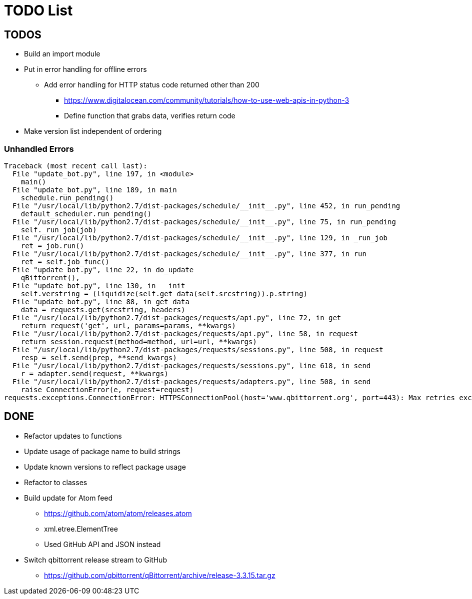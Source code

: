 = TODO List

== TODOS

* Build an import module
* Put in error handling for offline errors
** Add error handling for HTTP status code returned other than 200
*** https://www.digitalocean.com/community/tutorials/how-to-use-web-apis-in-python-3
*** Define function that grabs data, verifies return code
* Make version list independent of ordering


=== Unhandled Errors

----
Traceback (most recent call last):
  File "update_bot.py", line 197, in <module>
    main()
  File "update_bot.py", line 189, in main
    schedule.run_pending()
  File "/usr/local/lib/python2.7/dist-packages/schedule/__init__.py", line 452, in run_pending
    default_scheduler.run_pending()
  File "/usr/local/lib/python2.7/dist-packages/schedule/__init__.py", line 75, in run_pending
    self._run_job(job)
  File "/usr/local/lib/python2.7/dist-packages/schedule/__init__.py", line 129, in _run_job
    ret = job.run()
  File "/usr/local/lib/python2.7/dist-packages/schedule/__init__.py", line 377, in run
    ret = self.job_func()
  File "update_bot.py", line 22, in do_update
    qBittorrent(),
  File "update_bot.py", line 130, in __init__
    self.verstring = (liquidize(self.get_data(self.srcstring)).p.string)
  File "update_bot.py", line 88, in get_data
    data = requests.get(srcstring, headers)
  File "/usr/local/lib/python2.7/dist-packages/requests/api.py", line 72, in get
    return request('get', url, params=params, **kwargs)
  File "/usr/local/lib/python2.7/dist-packages/requests/api.py", line 58, in request
    return session.request(method=method, url=url, **kwargs)
  File "/usr/local/lib/python2.7/dist-packages/requests/sessions.py", line 508, in request
    resp = self.send(prep, **send_kwargs)
  File "/usr/local/lib/python2.7/dist-packages/requests/sessions.py", line 618, in send
    r = adapter.send(request, **kwargs)
  File "/usr/local/lib/python2.7/dist-packages/requests/adapters.py", line 508, in send
    raise ConnectionError(e, request=request)
requests.exceptions.ConnectionError: HTTPSConnectionPool(host='www.qbittorrent.org', port=443): Max retries exceeded with url: /news.php (Caused by NewConnectionError('<urllib3.connection.VerifiedHTTPSConnection object at 0xb5fc73b0>: Failed to establish a new connection: [Errno 111] Connection refused',))
----

== DONE

* Refactor updates to functions
* Update usage of package name to build strings
* Update known versions to reflect package usage
* Refactor to classes
* Build update for Atom feed
** https://github.com/atom/atom/releases.atom
** [line-trough]#xml.etree.ElementTree#
** Used GitHub API and JSON instead
* Switch qbittorrent release stream to GitHub
** https://github.com/qbittorrent/qBittorrent/archive/release-3.3.15.tar.gz
